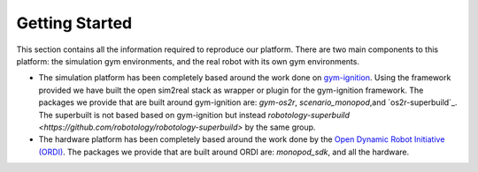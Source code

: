 Getting Started
===============

This section contains all the information required to reproduce our platform.
There are two main components to this platform: the simulation gym environments,
and the real robot with its own gym environments.

* The simulation platform has been completely based around the work done on
  `gym-ignition <https://robotology.github.io/gym-ignition>`_\ . Using the framework
  provided we have built the open sim2real stack as wrapper or plugin for the
  gym-ignition framework. The packages we provide that are built around gym-ignition
  are: `gym-os2r`\ , `scenario_monopod`\ ,and `os2r-superbuild`_\ . The superbuilt is
  not based based on gym-ignition but instead
  `robotology-superbuild <https://github.com/robotology/robotology-superbuild>` by the same group.

* The hardware platform has been completely based around the work done by the
  `Open Dynamic Robot Initiative (ORDI) <https://open-dynamic-robot-initiative.github.io/>`_\ .
  The packages we provide that are built around ORDI are: `monopod_sdk`\ , and all the hardware.
